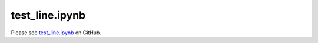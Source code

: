 test_line.ipynb
===============

Please see `test_line.ipynb <https://github.com/grmacchio/dynml/blob/main/
test_dynml/examples/test_line.ipynb>`_ on GitHub.

